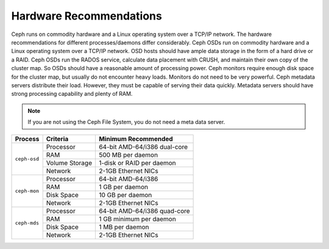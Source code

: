 ========================
Hardware Recommendations
========================
Ceph runs on commodity hardware and a Linux operating system over a TCP/IP network. The hardware 
recommendations for different processes/daemons differ considerably. Ceph OSDs run on commodity hardware 
and a Linux operating system over a TCP/IP network. OSD hosts should have ample data storage in the form of 
a hard drive or a RAID. Ceph OSDs run the RADOS service, calculate data placement with CRUSH, and maintain their
own copy of the cluster map. So OSDs should have a reasonable amount of processing power. Ceph monitors require 
enough disk space for the cluster map, but usually do not encounter heavy loads. Monitors do not need to be very powerful.
Ceph metadata servers distribute their load. However, they must be capable of serving their data quickly. 
Metadata servers should have strong processing capability and plenty of RAM.

.. note:: If you are not using the Ceph File System, you do not need a meta data server.

+--------------+----------------+------------------------------------+
|  Process     | Criteria       | Minimum Recommended                |
+==============+================+====================================+
| ``ceph-osd`` | Processor      |  64-bit AMD-64/i386 dual-core      |
|              +----------------+------------------------------------+
|              | RAM            |  500 MB per daemon                 |
|              +----------------+------------------------------------+
|              | Volume Storage |  1-disk or RAID per daemon         |
|              +----------------+------------------------------------+
|              | Network        |  2-1GB Ethernet NICs               |
+--------------+----------------+------------------------------------+
| ``ceph-mon`` | Processor      |  64-bit AMD-64/i386                |
|              +----------------+------------------------------------+
|              | RAM            |  1 GB per daemon                   |
|              +----------------+------------------------------------+
|              | Disk Space     |  10 GB per daemon                  |
|              +----------------+------------------------------------+
|              | Network        |  2-1GB Ethernet NICs               |
+--------------+----------------+------------------------------------+
| ``ceph-mds`` | Processor      |  64-bit AMD-64/i386 quad-core      |
|              +----------------+------------------------------------+
|              | RAM            |  1 GB minimum per daemon           |
|              +----------------+------------------------------------+
|              | Disk Space     |  1 MB per daemon                   |
|              +----------------+------------------------------------+
|              | Network        |  2-1GB Ethernet NICs               |
+--------------+----------------+------------------------------------+ 

